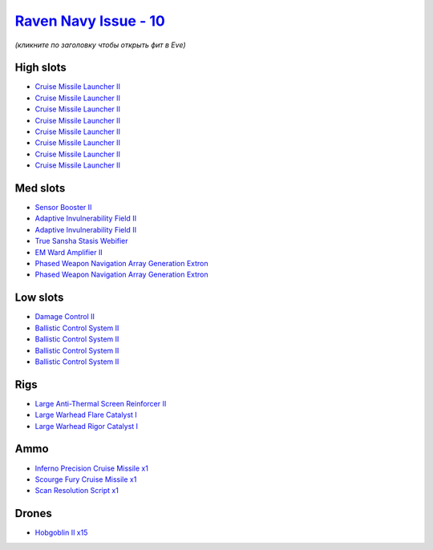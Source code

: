 .. This file is autogenerated by update-fits.py script
.. Use https://github.com/RAISA-Shield/raisa-shield.github.io/edit/source/eft/shield/10/raven-navy-issue.eft
.. to edit it.

`Raven Navy Issue - 10 <javascript:CCPEVE.showFitting('17636:2048;1:1952;1:26020;1:19814;2:2281;2:26442;1:26028;1:2637;1:29011;1:22291;4:24533;1:2456;15:2553;1:19739;8:14268;1::');>`_
=======================================================================================================================================================================================

*(кликните по заголовку чтобы открыть фит в Eve)*

High slots
----------

- `Cruise Missile Launcher II <javascript:CCPEVE.showInfo(19739)>`_
- `Cruise Missile Launcher II <javascript:CCPEVE.showInfo(19739)>`_
- `Cruise Missile Launcher II <javascript:CCPEVE.showInfo(19739)>`_
- `Cruise Missile Launcher II <javascript:CCPEVE.showInfo(19739)>`_
- `Cruise Missile Launcher II <javascript:CCPEVE.showInfo(19739)>`_
- `Cruise Missile Launcher II <javascript:CCPEVE.showInfo(19739)>`_
- `Cruise Missile Launcher II <javascript:CCPEVE.showInfo(19739)>`_
- `Cruise Missile Launcher II <javascript:CCPEVE.showInfo(19739)>`_

Med slots
---------

- `Sensor Booster II <javascript:CCPEVE.showInfo(1952)>`_
- `Adaptive Invulnerability Field II <javascript:CCPEVE.showInfo(2281)>`_
- `Adaptive Invulnerability Field II <javascript:CCPEVE.showInfo(2281)>`_
- `True Sansha Stasis Webifier <javascript:CCPEVE.showInfo(14268)>`_
- `EM Ward Amplifier II <javascript:CCPEVE.showInfo(2553)>`_
- `Phased Weapon Navigation Array Generation Extron <javascript:CCPEVE.showInfo(19814)>`_
- `Phased Weapon Navigation Array Generation Extron <javascript:CCPEVE.showInfo(19814)>`_

Low slots
---------

- `Damage Control II <javascript:CCPEVE.showInfo(2048)>`_
- `Ballistic Control System II <javascript:CCPEVE.showInfo(22291)>`_
- `Ballistic Control System II <javascript:CCPEVE.showInfo(22291)>`_
- `Ballistic Control System II <javascript:CCPEVE.showInfo(22291)>`_
- `Ballistic Control System II <javascript:CCPEVE.showInfo(22291)>`_

Rigs
----

- `Large Anti-Thermal Screen Reinforcer II <javascript:CCPEVE.showInfo(26442)>`_
- `Large Warhead Flare Catalyst I <javascript:CCPEVE.showInfo(26028)>`_
- `Large Warhead Rigor Catalyst I <javascript:CCPEVE.showInfo(26020)>`_

Ammo
----

- `Inferno Precision Cruise Missile x1 <javascript:CCPEVE.showInfo(2637)>`_
- `Scourge Fury Cruise Missile x1 <javascript:CCPEVE.showInfo(24533)>`_
- `Scan Resolution Script x1 <javascript:CCPEVE.showInfo(29011)>`_

Drones
------

- `Hobgoblin II x15 <javascript:CCPEVE.showInfo(2456)>`_

